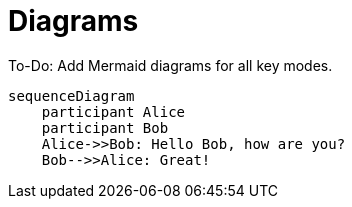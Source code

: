 = Diagrams

To-Do: Add Mermaid diagrams for all key modes.

[mermaid]
....
sequenceDiagram
    participant Alice
    participant Bob
    Alice->>Bob: Hello Bob, how are you?
    Bob-->>Alice: Great!
....